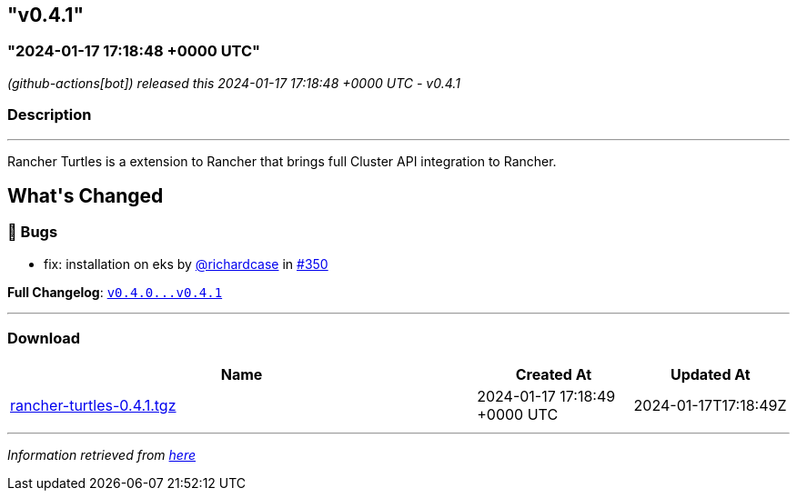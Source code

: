 == "v0.4.1"
:revdate: 2025-05-30
:page-revdate: {revdate}
=== "2024-01-17 17:18:48 +0000 UTC"

// Disclaimer: this file is generated, do not edit it manually.


__ (github-actions[bot]) released this 2024-01-17 17:18:48 +0000 UTC - v0.4.1__


=== Description

---

++++

<p>Rancher Turtles is a extension to Rancher that brings full Cluster API integration to Rancher.</p>

<h2>What's Changed</h2>
<h3>🐛 Bugs</h3>
<ul>
<li>fix: installation on eks by <a class="user-mention notranslate" data-hovercard-type="user" data-hovercard-url="/users/richardcase/hovercard" data-octo-click="hovercard-link-click" data-octo-dimensions="link_type:self" href="https://github.com/richardcase">@richardcase</a> in <a class="issue-link js-issue-link" data-error-text="Failed to load title" data-id="2086391252" data-permission-text="Title is private" data-url="https://github.com/rancher/turtles/issues/350" data-hovercard-type="pull_request" data-hovercard-url="/rancher/turtles/pull/350/hovercard" href="https://github.com/rancher/turtles/pull/350">#350</a></li>
</ul>
<p><strong>Full Changelog</strong>: <a class="commit-link" href="https://github.com/rancher/turtles/compare/v0.4.0...v0.4.1"><tt>v0.4.0...v0.4.1</tt></a></p>

++++

---



=== Download

[cols="3,1,1" options="header" frame="all" grid="rows"]
|===
| Name | Created At | Updated At

| link:https://github.com/rancher/turtles/releases/download/v0.4.1/rancher-turtles-0.4.1.tgz[rancher-turtles-0.4.1.tgz] | 2024-01-17 17:18:49 +0000 UTC | 2024-01-17T17:18:49Z

|===


---

__Information retrieved from link:https://github.com/rancher/turtles/releases/tag/v0.4.1[here]__


